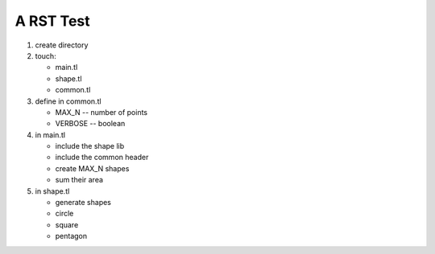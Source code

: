 A RST Test
==========

#. create directory
#. touch:
   
   * main.tl
   * shape.tl
   * common.tl

#. define in common.tl
   
   * MAX_N -- number of points
   * VERBOSE -- boolean

#. in main.tl
   
   * include the shape lib
   * include the common header
   * create MAX_N shapes
   * sum their area

#. in shape.tl
   
   * generate shapes
   * circle
   * square
   * pentagon

